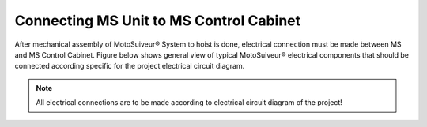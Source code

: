 ==========================================
Connecting MS Unit to MS Control Cabinet
==========================================

After mechanical assembly of MotoSuiveur® System to hoist is done, electrical connection must be made between MS and MS Control Cabinet. 
Figure below shows general view of typical MotoSuiveur®  electrical components that should 
be connected according specific for the project electrical circuit diagram.

.. note::
  All electrical connections are to be made according to electrical circuit diagram of the project!
